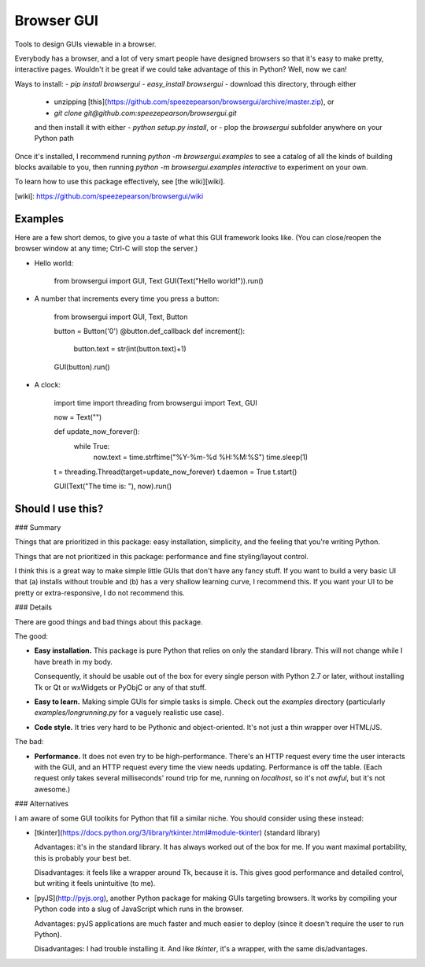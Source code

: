 Browser GUI
===========

Tools to design GUIs viewable in a browser.

Everybody has a browser, and a lot of very smart people have designed browsers so that it's easy to make pretty, interactive pages. Wouldn't it be great if we could take advantage of this in Python? Well, now we can!

Ways to install:
- `pip install browsergui`
- `easy_install browsergui`
- download this directory, through either
  - unzipping [this](https://github.com/speezepearson/browsergui/archive/master.zip), or
  - `git clone git@github.com:speezepearson/browsergui.git`

  and then install it with either
  - `python setup.py install`, or
  - plop the `browsergui` subfolder anywhere on your Python path

Once it's installed, I recommend running `python -m browsergui.examples` to see a catalog of all the kinds of building blocks available to you, then running `python -m browsergui.examples interactive` to experiment on your own.

To learn how to use this package effectively, see [the wiki][wiki].

[wiki]: https://github.com/speezepearson/browsergui/wiki

Examples
--------

Here are a few short demos, to give you a taste of what this GUI framework looks like. (You can close/reopen the browser window at any time; Ctrl-C will stop the server.)

- Hello world:

        from browsergui import GUI, Text
        GUI(Text("Hello world!")).run()

- A number that increments every time you press a button:

        from browsergui import GUI, Text, Button

        button = Button('0')
        @button.def_callback
        def increment():
          button.text = str(int(button.text)+1)

        GUI(button).run()

- A clock:

        import time
        import threading
        from browsergui import Text, GUI

        now = Text("")

        def update_now_forever():
          while True:
            now.text = time.strftime("%Y-%m-%d %H:%M:%S")
            time.sleep(1)

        t = threading.Thread(target=update_now_forever)
        t.daemon = True
        t.start()

        GUI(Text("The time is: "), now).run()


Should I use this?
------------------

### Summary

Things that are prioritized in this package: easy installation, simplicity, and the feeling that you're writing Python.

Things that are not prioritized in this package: performance and fine styling/layout control.

I think this is a great way to make simple little GUIs that don't have any fancy stuff. If you want to build a very basic UI that (a) installs without trouble and (b) has a very shallow learning curve, I recommend this. If you want your UI to be pretty or extra-responsive, I do not recommend this.

### Details

There are good things and bad things about this package.

The good:

- **Easy installation.** This package is pure Python that relies on only the standard library. This will not change while I have breath in my body.

  Consequently, it should be usable out of the box for every single person with Python 2.7 or later, without installing Tk or Qt or wxWidgets or PyObjC or any of that stuff.

- **Easy to learn.** Making simple GUIs for simple tasks is simple. Check out the `examples` directory (particularly `examples/longrunning.py` for a vaguely realistic use case).

- **Code style.** It tries very hard to be Pythonic and object-oriented. It's not just a thin wrapper over HTML/JS.


The bad:

- **Performance.** It does not even try to be high-performance. There's an HTTP request every time the user interacts with the GUI, and an HTTP request every time the view needs updating. Performance is off the table. (Each request only takes several milliseconds' round trip for me, running on `localhost`, so it's not *awful*, but it's not awesome.)

### Alternatives

I am aware of some GUI toolkits for Python that fill a similar niche. You should consider using these instead:

- [tkinter](https://docs.python.org/3/library/tkinter.html#module-tkinter) (standard library)

  Advantages: it's in the standard library. It has always worked out of the box for me. If you want maximal portability, this is probably your best bet.

  Disadvantages: it feels like a wrapper around Tk, because it is. This gives good performance and detailed control, but writing it feels unintuitive (to me).

- [pyJS](http://pyjs.org), another Python package for making GUIs targeting browsers. It works by compiling your Python code into a slug of JavaScript which runs in the browser.

  Advantages: pyJS applications are much faster and much easier to deploy (since it doesn't require the user to run Python).

  Disadvantages: I had trouble installing it. And like `tkinter`, it's a wrapper, with the same dis/advantages.


